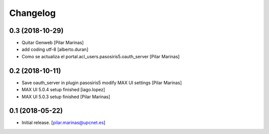 Changelog
=========


0.3 (2018-10-29)
----------------

* Quitar Genweb [Pilar Marinas]
* add coding utf-8 [alberto.duran]
* Como se actualiza el portal.acl_users.pasosiris5.oauth_server [Pilar Marinas]

0.2 (2018-10-11)
----------------

* Save oauth_server in plugin pasosiris5 modify MAX UI settings [Pilar Marinas]
* MAX UI 5.0.4 setup finished [iago.lopez]
* MAX UI 5.0.3 setup finished [Pilar Marinas]

0.1 (2018-05-22)
----------------

- Initial release.
  [pilar.marinas@upcnet.es]
